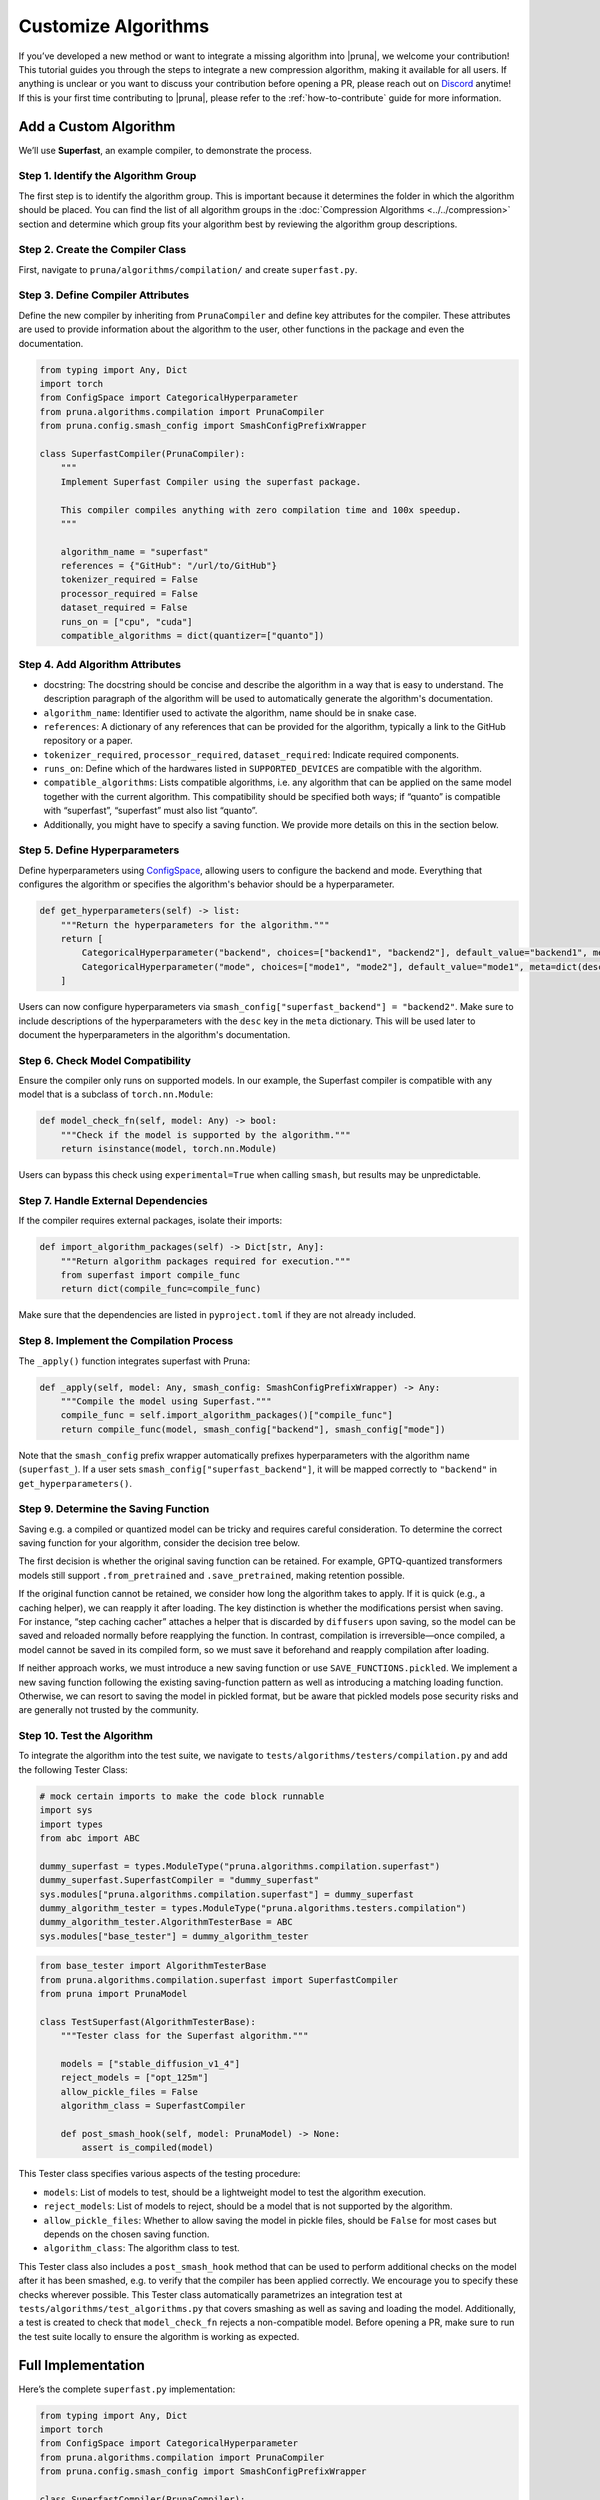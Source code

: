 Customize Algorithms
====================

If you’ve developed a new method or want to integrate a missing algorithm into |pruna|, we welcome your contribution! This tutorial guides you through the steps to integrate a new compression algorithm, making it available for all users.
If anything is unclear or you want to discuss your contribution before opening a PR, please reach out on `Discord <https://discord.gg/JFQmtFKCjd>`_ anytime!
If this is your first time contributing to |pruna|, please refer to the :ref:`how-to-contribute` guide for more information.

Add a Custom Algorithm
----------------------

We’ll use **Superfast**, an example compiler, to demonstrate the process.

Step 1. Identify the Algorithm Group
^^^^^^^^^^^^^^^^^^^^^^^^^^^^^^^^^^^^

The first step is to identify the algorithm group. This is important because it determines the folder in which the algorithm should be placed.
You can find the list of all algorithm groups in the :doc:`Compression Algorithms <../../compression>` section and determine which group fits your algorithm best by reviewing the algorithm group descriptions.

Step 2. Create the Compiler Class
^^^^^^^^^^^^^^^^^^^^^^^^^^^^^^^^^^

First, navigate to ``pruna/algorithms/compilation/`` and create ``superfast.py``.

Step 3. Define Compiler Attributes
^^^^^^^^^^^^^^^^^^^^^^^^^^^^^^^^^^^

Define the new compiler by inheriting from ``PrunaCompiler`` and define key attributes for the compiler.
These attributes are used to provide information about the algorithm to the user, other functions in the package and even the documentation.

.. code-block:: python
    :class: noextract

    from typing import Any, Dict
    import torch
    from ConfigSpace import CategoricalHyperparameter
    from pruna.algorithms.compilation import PrunaCompiler
    from pruna.config.smash_config import SmashConfigPrefixWrapper

    class SuperfastCompiler(PrunaCompiler):
        """
        Implement Superfast Compiler using the superfast package.

        This compiler compiles anything with zero compilation time and 100x speedup.
        """

        algorithm_name = "superfast"
        references = {"GitHub": "/url/to/GitHub"}
        tokenizer_required = False
        processor_required = False
        dataset_required = False
        runs_on = ["cpu", "cuda"]
        compatible_algorithms = dict(quantizer=["quanto"])


Step 4. Add Algorithm Attributes
^^^^^^^^^^^^^^^^^^^^^^^^^^^^^^^^

- docstring: The docstring should be concise and describe the algorithm in a way that is easy to understand. The description paragraph of the algorithm will be used to automatically generate the algorithm's documentation.
- ``algorithm_name``: Identifier used to activate the algorithm, name should be in snake case.
- ``references``: A dictionary of any references that can be provided for the algorithm, typically a link to the GitHub repository or a paper.
- ``tokenizer_required``, ``processor_required``, ``dataset_required``: Indicate required components.
- ``runs_on``: Define which of the hardwares listed in ``SUPPORTED_DEVICES`` are compatible with the algorithm.
- ``compatible_algorithms``: Lists compatible algorithms, i.e. any algorithm that can be applied on the same model together with the current algorithm. This compatibility should be specified both ways; if “quanto” is compatible with “superfast”, “superfast” must also list “quanto”.
- Additionally, you might have to specify a saving function. We provide more details on this in the section below.


Step 5. Define Hyperparameters
^^^^^^^^^^^^^^^^^^^^^^^^^^^^^^

Define hyperparameters using `ConfigSpace <https://automl.github.io/ConfigSpace/latest/reference/hyperparameters/>`_, allowing users to configure the backend and mode.
Everything that configures the algorithm or specifies the algorithm's behavior should be a hyperparameter.

.. code-block:: python
    :class: noextract

    def get_hyperparameters(self) -> list:
        """Return the hyperparameters for the algorithm."""
        return [
            CategoricalHyperparameter("backend", choices=["backend1", "backend2"], default_value="backend1", meta=dict(desc="The backend to use for the Superfast compiler.")),
            CategoricalHyperparameter("mode", choices=["mode1", "mode2"], default_value="mode1", meta=dict(desc="The mode to use for the Superfast compiler.")),
        ]

Users can now configure hyperparameters via ``smash_config["superfast_backend"] = "backend2"``.
Make sure to include descriptions of the hyperparameters with the ``desc`` key in the ``meta`` dictionary.
This will be used later to document the hyperparameters in the algorithm's documentation.


Step 6. Check Model Compatibility
^^^^^^^^^^^^^^^^^^^^^^^^^^^^^^^^^^

Ensure the compiler only runs on supported models. In our example, the Superfast compiler is compatible with any model that is a subclass of ``torch.nn.Module``:

.. code-block:: python
    :class: noextract

    def model_check_fn(self, model: Any) -> bool:
        """Check if the model is supported by the algorithm."""
        return isinstance(model, torch.nn.Module)

Users can bypass this check using ``experimental=True`` when calling ``smash``, but results may be unpredictable.


Step 7. Handle External Dependencies
^^^^^^^^^^^^^^^^^^^^^^^^^^^^^^^^^^^^

If the compiler requires external packages, isolate their imports:

.. code-block:: python
    :class: noextract

    def import_algorithm_packages(self) -> Dict[str, Any]:
        """Return algorithm packages required for execution."""
        from superfast import compile_func
        return dict(compile_func=compile_func)

Make sure that the dependencies are listed in ``pyproject.toml`` if they are not already included.

Step 8. Implement the Compilation Process
^^^^^^^^^^^^^^^^^^^^^^^^^^^^^^^^^^^^^^^^^^

The ``_apply()`` function integrates superfast with Pruna:


.. code-block:: python
    :class: noextract

    def _apply(self, model: Any, smash_config: SmashConfigPrefixWrapper) -> Any:
        """Compile the model using Superfast."""
        compile_func = self.import_algorithm_packages()["compile_func"]
        return compile_func(model, smash_config["backend"], smash_config["mode"])

Note that the ``smash_config`` prefix wrapper automatically prefixes hyperparameters with the algorithm name (``superfast_``).
If a user sets ``smash_config["superfast_backend"]``, it will be mapped correctly to ``"backend"`` in ``get_hyperparameters()``.

Step 9. Determine the Saving Function
^^^^^^^^^^^^^^^^^^^^^^^^^^^^^^^^^^^^^

Saving e.g. a compiled or quantized model can be tricky and requires careful consideration. To determine the correct saving function for your algorithm, consider the decision tree below.

.. mermaid::

   graph TD;
       A["Is the original saving function retained?"] -->|Yes| B["save_fn = None"]
       A -->|No| C["Is the algorithm fast to apply, i.e. takes no more than 5 to 10 seconds?"]

       C -->|Yes| F["Will changes to the model be permanent (i.e. not discarded by the original saving function)?"]
       C -->|No| G["Is the saving logic complex and/or difficult to maintain?"]

       F -->|Yes| J["save_fn = SAVE_FUNCTIONS.save_before_apply"]
       F -->|No| K["save_fn = SAVE_FUNCTIONS.reapply"]

       G -->|Yes| L["SAVE_FUNCTIONS.pickled"]
       G -->|No| M["Introduce new saving function."]

The first decision is whether the original saving function can be retained.
For example, GPTQ-quantized transformers models still support ``.from_pretrained`` and ``.save_pretrained``, making retention possible.

If the original function cannot be retained, we consider how long the algorithm takes to apply.
If it is quick (e.g., a caching helper), we can reapply it after loading.
The key distinction is whether the modifications persist when saving. For instance, “step caching cacher” attaches a helper that is discarded by ``diffusers`` upon saving, so the model can be saved and reloaded normally before reapplying the function.
In contrast, compilation is irreversible—once compiled, a model cannot be saved in its compiled form, so we must save it beforehand and reapply compilation after loading.

If neither approach works, we must introduce a new saving function or use ``SAVE_FUNCTIONS.pickled``. We implement a new saving function following the existing saving-function pattern as well as introducing a matching loading function.
Otherwise, we can resort to saving the model in pickled format, but be aware that pickled models pose security risks and are generally not trusted by the community.

Step 10. Test the Algorithm
^^^^^^^^^^^^^^^^^^^^^^^^^^^^

To integrate the algorithm into the test suite, we navigate to ``tests/algorithms/testers/compilation.py`` and add the following Tester Class:

.. container:: hidden_code

    .. code-block:: python

        # mock certain imports to make the code block runnable
        import sys
        import types
        from abc import ABC

        dummy_superfast = types.ModuleType("pruna.algorithms.compilation.superfast")
        dummy_superfast.SuperfastCompiler = "dummy_superfast"
        sys.modules["pruna.algorithms.compilation.superfast"] = dummy_superfast
        dummy_algorithm_tester = types.ModuleType("pruna.algorithms.testers.compilation")
        dummy_algorithm_tester.AlgorithmTesterBase = ABC
        sys.modules["base_tester"] = dummy_algorithm_tester


.. code-block:: python

    from base_tester import AlgorithmTesterBase
    from pruna.algorithms.compilation.superfast import SuperfastCompiler
    from pruna import PrunaModel

    class TestSuperfast(AlgorithmTesterBase):
        """Tester class for the Superfast algorithm."""

        models = ["stable_diffusion_v1_4"]
        reject_models = ["opt_125m"]
        allow_pickle_files = False
        algorithm_class = SuperfastCompiler

        def post_smash_hook(self, model: PrunaModel) -> None:
            assert is_compiled(model)

This Tester class specifies various aspects of the testing procedure:

- ``models``: List of models to test, should be a lightweight model to test the algorithm execution.
- ``reject_models``: List of models to reject, should be a model that is not supported by the algorithm.
- ``allow_pickle_files``: Whether to allow saving the model in pickle files, should be ``False`` for most cases but depends on the chosen saving function.
- ``algorithm_class``: The algorithm class to test.


This Tester class also includes a ``post_smash_hook`` method that can be used to perform additional checks on the model after it has been smashed, e.g. to verify that the compiler has been applied correctly. We encourage you to specify these checks wherever possible.
This Tester class automatically parametrizes an integration test at ``tests/algorithms/test_algorithms.py`` that covers smashing as well as saving and loading the model.
Additionally, a test is created to check that ``model_check_fn`` rejects a non-compatible model.
Before opening a PR, make sure to run the test suite locally to ensure the algorithm is working as expected.


Full Implementation
-------------------

Here’s the complete ``superfast.py`` implementation:

.. code-block:: python

    from typing import Any, Dict
    import torch
    from ConfigSpace import CategoricalHyperparameter
    from pruna.algorithms.compilation import PrunaCompiler
    from pruna.config.smash_config import SmashConfigPrefixWrapper

    class SuperfastCompiler(PrunaCompiler):
        """
        Implement Superfast Compiler using the superfast package.

        This compiler compiles anything with zero compilation time and 100x speedup.
        """

        algorithm_name = "superfast"
        references = {"GitHub": "/url/to/GitHub"}
        tokenizer_required = False
        processor_required = False
        dataset_required = False
        runs_on = ["cpu", "cuda"]
        compatible_algorithms = dict(quantizer=["quanto"])

        def get_hyperparameters(self) -> list:
            return [
                CategoricalHyperparameter("backend", choices=["backend1", "backend2"], default_value="backend1"),
                CategoricalHyperparameter("mode", choices=["mode1", "mode2"], default_value="mode1"),
            ]

        def model_check_fn(self, model: Any) -> bool:
            return isinstance(model, torch.nn.Module)

        def import_algorithm_packages(self) -> Dict[str, Any]:
            from superfast import compile_func
            return dict(compile_func=compile_func)

        def _apply(self, model: Any, smash_config: SmashConfigPrefixWrapper) -> Any:
            compile_func = self.import_algorithm_packages()["compile_func"]
            return compile_func(model, smash_config["backend"], smash_config["mode"])

.. container:: hidden_code

    .. code-block:: python

        # test instantiation of compiler
        SuperfastCompiler()

Conclusion
----------

You’ve successfully integrated a new compiler into Pruna! 🚀
Now, users can utilize Superfast for model compilation, configure its hyperparameters, and ensure compatibility.
